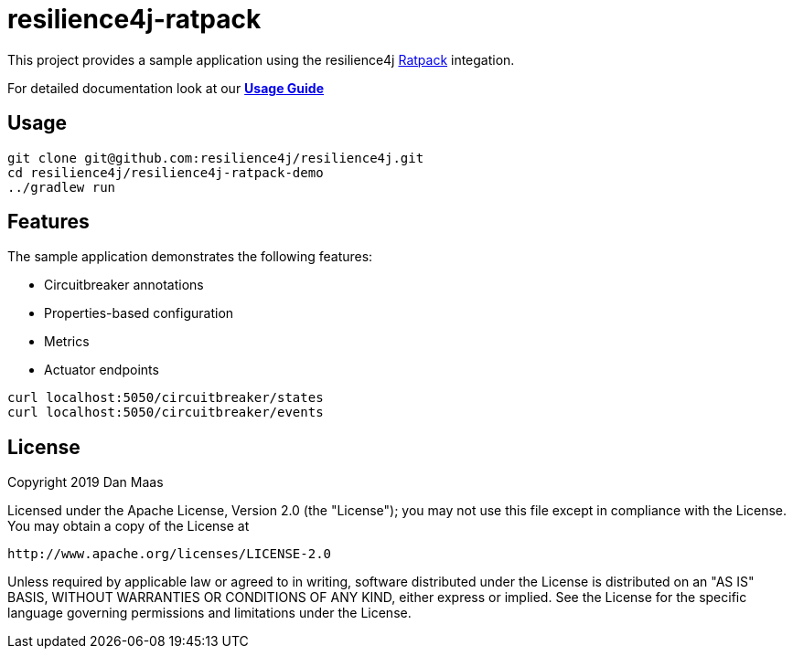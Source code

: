 = resilience4j-ratpack

This project provides a sample application using the resilience4j https://ratpack.io[Ratpack] integation.

For detailed documentation look at our *http://resilience4j.github.io/resilience4j/#_ratpack_starter[Usage Guide]*

== Usage

```
git clone git@github.com:resilience4j/resilience4j.git
cd resilience4j/resilience4j-ratpack-demo
../gradlew run
```

== Features

The sample application demonstrates the following features:

* Circuitbreaker annotations
* Properties-based configuration
* Metrics
* Actuator endpoints
```
curl localhost:5050/circuitbreaker/states
curl localhost:5050/circuitbreaker/events
```

== License

Copyright 2019 Dan Maas

Licensed under the Apache License, Version 2.0 (the "License"); you may not use this file except in compliance with the License. You may obtain a copy of the License at

    http://www.apache.org/licenses/LICENSE-2.0

Unless required by applicable law or agreed to in writing, software distributed under the License is distributed on an "AS IS" BASIS, WITHOUT WARRANTIES OR CONDITIONS OF ANY KIND, either express or implied. See the License for the specific language governing permissions and limitations under the License.
